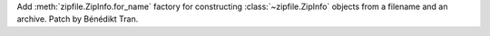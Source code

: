 Add :meth:`zipfile.ZipInfo.for_name` factory for constructing
:class:`~zipfile.ZipInfo` objects from a filename and an archive. Patch by
Bénédikt Tran.
